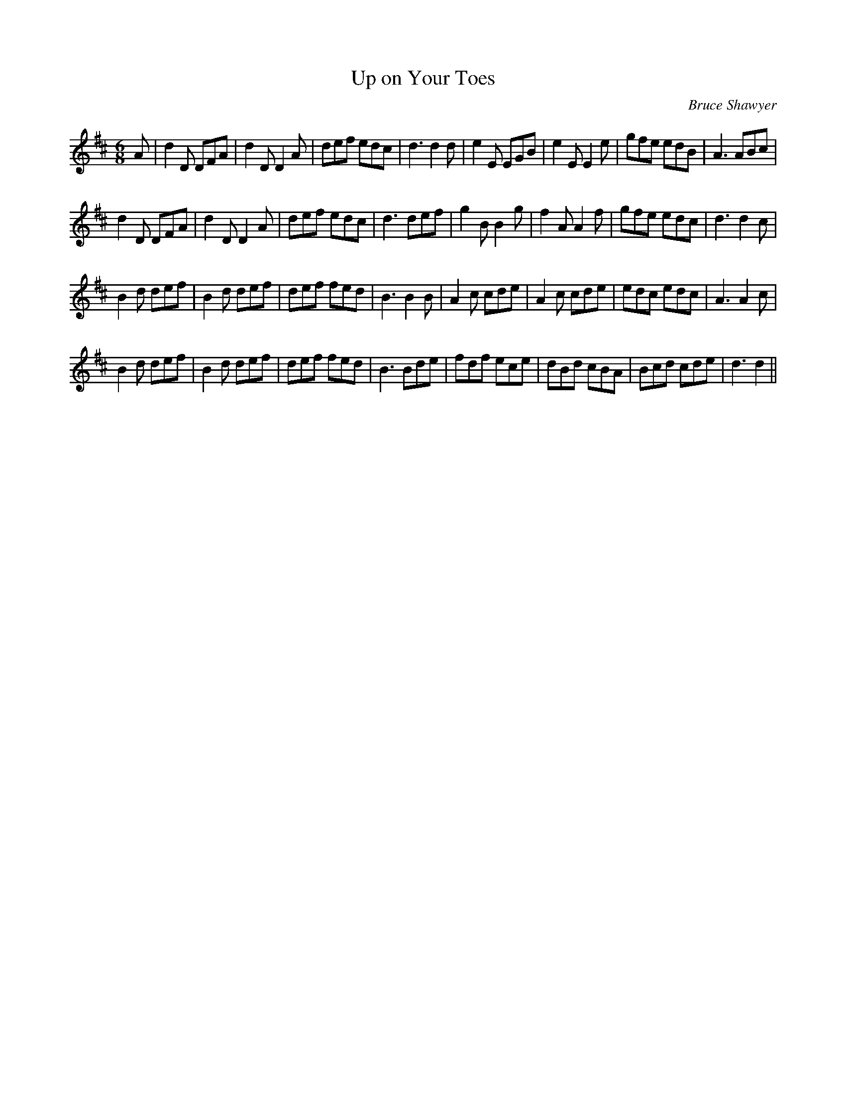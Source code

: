 X:1
T: Up on Your Toes
C:Bruce Shawyer
R:Jig
I:speed 180
K:D
M:6/8
L:1/16
A2|d4D2 D2F2A2|d4D2 D4A2|d2e2f2 e2d2c2|d6 d4d2|e4E2 E2G2B2|e4E2 E4e2|g2f2e2 e2d2B2|A6 A2B2c2|
d4D2 D2F2A2|d4D2 D4A2|d2e2f2 e2d2c2|d6 d2e2f2|g4B2 B4g2|f4A2 A4f2|g2f2e2 e2d2c2|d6 d4c2|
B4d2 d2e2f2|B4d2 d2e2f2|d2e2f2 f2e2d2|B6 B4B2|A4c2 c2d2e2|A4c2 c2d2e2|e2d2c2 e2d2c2|A6 A4c2|
B4d2 d2e2f2|B4d2 d2e2f2|d2e2f2 f2e2d2|B6 B2d2e2|f2d2f2 e2c2e2|d2B2d2 c2B2A2|B2c2d2 c2d2e2|d6 d4||
